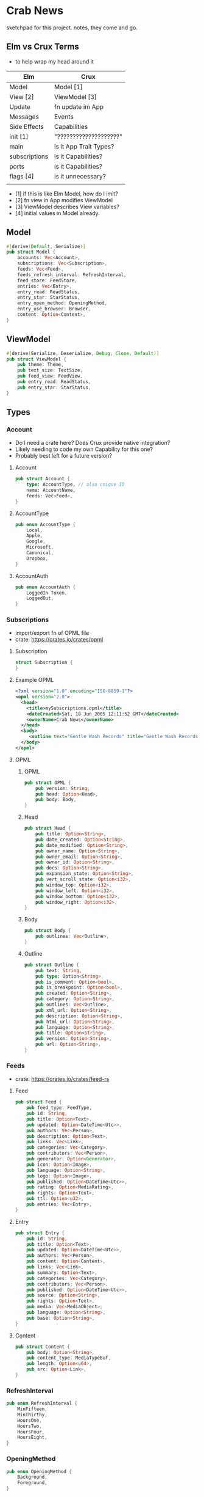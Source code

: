 * Crab News

sketchpad for this project. notes, they come and go.


** Elm vs Crux Terms

- to help wrap my head around it

| Elm           | Crux                   |
|---------------+------------------------|
| Model         | Model [1]              |
| View [2]      | ViewModel [3]          |
| Update        | fn update im App       |
|---------------+------------------------|
| Messages      | Events                 |
| Side Effects  | Capabilities           |
|---------------+------------------------|
| init [1]      | "????????????????????" |
| main          | is it App Trait Types? |
| subscriptions | is it Capabilities?    |
| ports         | is it Capabilities?    |
| flags [4]     | is it unnecessary?     |
|               |                        |

- [1] if this is like Elm Model, how do I imit?
- [2] fn view in App modifies ViewModel
- [3] ViewModel describes View variables?
- [4] initial values in Model already.


** Model

#+BEGIN_SRC rust
#[derive(Default, Serialize)]
pub struct Model {
    accounts: Vec<Account>,
    subscriptions: Vec<Subscription>,
    feeds: Vec<Feed>,
    feeds_refresh_interval: RefreshInterval,
    feed_store: FeedStore,
    entries: Vec<Entry>,
    entry_read: ReadStatus,
    entry_star: StarStatus,
    entry_open_method: OpeningMethod,
    entry_use_browser: Browser,
    content: Option<Content>,
}
#+END_SRC


** ViewModel

#+BEGIN_SRC rust
#[derive(Serialize, Deserialize, Debug, Clone, Default)]
pub struct ViewModel {
    pub theme: Theme,
    pub text_size: TextSize,
    pub feed_view: FeedView,
    pub entry_read: ReadStatus,
    pub entry_star: StarStatus,
}
#+END_SRC


** Types

*** Account

- Do I need a crate here? Does Crux provide native integration?
- Likely needing to code my own Capability for this one?
- Probably best left for a future version?

**** Account
#+BEGIN_SRC rust
pub struct Account {
    type: AccountType, // also unique ID
    name: AccountName,
    feeds: Vec<Feed>,
}
#+END_SRC

**** AccountType
#+BEGIN_SRC rust
pub enum AccountType {
    Local,
    Apple,
    Google,
    Microsoft,
    Canonical,
    Dropbox,
}
#+END_SRC

**** AccountAuth
#+BEGIN_SRC rust
pub enum AccountAuth {
    LoggedIn Token,
    LoggedOut,
}
#+END_SRC


*** Subscriptions

- import/export fn of OPML file
- crate: https://crates.io/crates/opml

**** Subscription
#+begin_src rust
struct Subscription {
}
#+end_src
**** Example OPML
#+begin_src xml
<?xml version="1.0" encoding="ISO-8859-1"?>
<opml version="2.0">
  <head>
    <title>mySubscriptions.opml</title>
    <dateCreated>Sat, 18 Jun 2005 12:11:52 GMT</dateCreated>
    <ownerName>Crab News</ownerName>
  </head>
  <body>
     <outline text="Gentle Wash Records" title="Gentle Wash Records" description="" type="rss" version="RSS" htmlUrl="https://gentlewashrecords.com/" xmlUrl="https://gentlewashrecords.com/atom.xml"/>
  </body>
</opml>
#+end_src

**** OPML
***** OPML
#+BEGIN_SRC rust
pub struct OPML {
    pub version: String,
    pub head: Option<Head>,
    pub body: Body,
}
#+END_SRC

***** Head
#+BEGIN_SRC rust
pub struct Head {
    pub title: Option<String>,
    pub date_created: Option<String>,
    pub date_modified: Option<String>,
    pub owner_name: Option<String>,
    pub owner_email: Option<String>,
    pub owner_id: Option<String>,
    pub docs: Option<String>,
    pub expansion_state: Option<String>,
    pub vert_scroll_state: Option<i32>,
    pub window_top: Option<i32>,
    pub window_left: Option<i32>,
    pub window_bottom: Option<i32>,
    pub window_right: Option<i32>,
}
#+END_SRC

***** Body
#+BEGIN_SRC rust
pub struct Body {
    pub outlines: Vec<Outline>,
}
#+END_SRC

***** Outline
#+BEGIN_SRC rust
pub struct Outline {
    pub text: String,
    pub type: Option<String>,
    pub is_comment: Option<bool>,
    pub is_breakpoint: Option<bool>,
    pub created: Option<String>,
    pub category: Option<String>,
    pub outlines: Vec<Outline>,
    pub xml_url: Option<String>,
    pub description: Option<String>,
    pub html_url: Option<String>,
    pub language: Option<String>,
    pub title: Option<String>,
    pub version: Option<String>,
    pub url: Option<String>,
}
#+END_SRC


*** Feeds

- crate: https://crates.io/crates/feed-rs

**** Feed
#+BEGIN_SRC rust
pub struct Feed {
    pub feed_type: FeedType,
    pub id: String,
    pub title: Option<Text>,
    pub updated: Option<DateTime<Utc>>,
    pub authors: Vec<Person>,
    pub description: Option<Text>,
    pub links: Vec<Link>,
    pub categories: Vec<Category>,
    pub contributors: Vec<Person>,
    pub generator: Option<Generator>,
    pub icon: Option<Image>,
    pub language: Option<String>,
    pub logo: Option<Image>,
    pub published: Option<DateTime<Utc>>,
    pub rating: Option<MediaRating>,
    pub rights: Option<Text>,
    pub ttl: Option<u32>,
    pub entries: Vec<Entry>,
}
#+END_SRC

**** Entry
#+BEGIN_SRC rust
pub struct Entry {
    pub id: String,
    pub title: Option<Text>,
    pub updated: Option<DateTime<Utc>>,
    pub authors: Vec<Person>,
    pub content: Option<Content>,
    pub links: Vec<Link>,
    pub summary: Option<Text>,
    pub categories: Vec<Category>,
    pub contributors: Vec<Person>,
    pub published: Option<DateTime<Utc>>,
    pub source: Option<String>,
    pub rights: Option<Text>,
    pub media: Vec<MediaObject>,
    pub language: Option<String>,
    pub base: Option<String>,
}
#+END_SRC

**** Content
#+begin_src rust
pub struct Content {
    pub body: Option<String>,
    pub content_type: MediaTypeBuf,
    pub length: Option<u64>,
    pub src: Option<Link>,
}
#+end_src


*** RefreshInterval
#+BEGIN_SRC rust
pub enum RefreshInterval {
    MinFifteen,
    MinThirthy,
    HoursOne,
    HoursTwo,
    HoursFour,
    HoursEight,
}
#+END_SRC



*** OpeningMethod
#+BEGIN_SRC rust
pub enum OpeningMethod {
    Background,
    Foreground,
}
#+end_src


*** Browser
#+BEGIN_SRC rust
pub enum Browser {
    Default,
    Safari,
    Firefox,
    Brave,
    Chrome,
    Opera,
    Edge,
}
#+END_SRC


*** Theme
#+BEGIN_SRC rust
pub enum Theme {
    System,
    Light,
    Dark,
}
#+END_SRC


*** TextSize
#+BEGIN_SRC rust
pub enum TextSize {
    Small,
    Medium,
    Large,
    XLarge,
    XXLarge,
}
#+END_SRC


*** FeedStore
#+BEGIN_SRC rust
pub enum FeedStore {
    Root,
    Folder,
}
#+END_SRC


*** FeedView
#+BEGIN_SRC rust
pub enum FeedView {
    Today,
    Unread,
    Starred,
    Folder,
    Feed,
}
#+END_SRC


*** ReadStatus
#+BEGIN_SRC rust
pub enum ReadStatus {
    Read,
    Unread,
}
#+END_SRC


*** StarStatus
#+BEGIN_SRC rust
pub enum StarStatus {
    Starred,
    Unstarred,
}
#+END_SRC


** Database

- Almost all data eventually goes into the db. adding as I go.
- crate: https://crates.io/crates/surrealdb
- embed: https://surrealdb.com/docs/surrealdb/embedding/rust


** Events
#+begin_src rust
#[derive(Serialize, Deserialize, Clone, Debug, PartialEq, Eq)]
pub enum Event {
    // events from the shell
    SubsImport,
    SubsExport,
    SubsRefresh,
    SetSubsRefreshRate,
    DirAdd Account,
    DirDel Account,
    DirRename Account,
    FeedStore,
    FeedAdd,
    FeedDel,
    FeedMove,
    FeedRename,
    FeedRead,
    FeedUnread,
    FeedStar,
    FeedUnstar,
    EntryOpen Browser Method,
    ...

    // events local to the core
    #[serde(skip)]
    Fetch(crux_http::Result<crux_http::Response<Feed>, Box<dyn Error>>),
    ...
}
#+end_src


